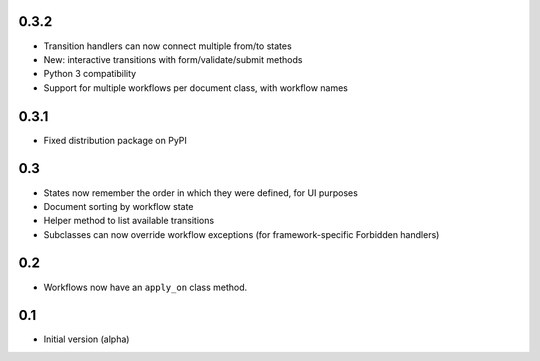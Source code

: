 0.3.2
-----

- Transition handlers can now connect multiple from/to states
- New: interactive transitions with form/validate/submit methods
- Python 3 compatibility
- Support for multiple workflows per document class, with workflow names

0.3.1
-----

- Fixed distribution package on PyPI

0.3
---

- States now remember the order in which they were defined, for UI purposes
- Document sorting by workflow state
- Helper method to list available transitions
- Subclasses can now override workflow exceptions
  (for framework-specific Forbidden handlers)


0.2
---

- Workflows now have an ``apply_on`` class method.

0.1
---

- Initial version (alpha)

